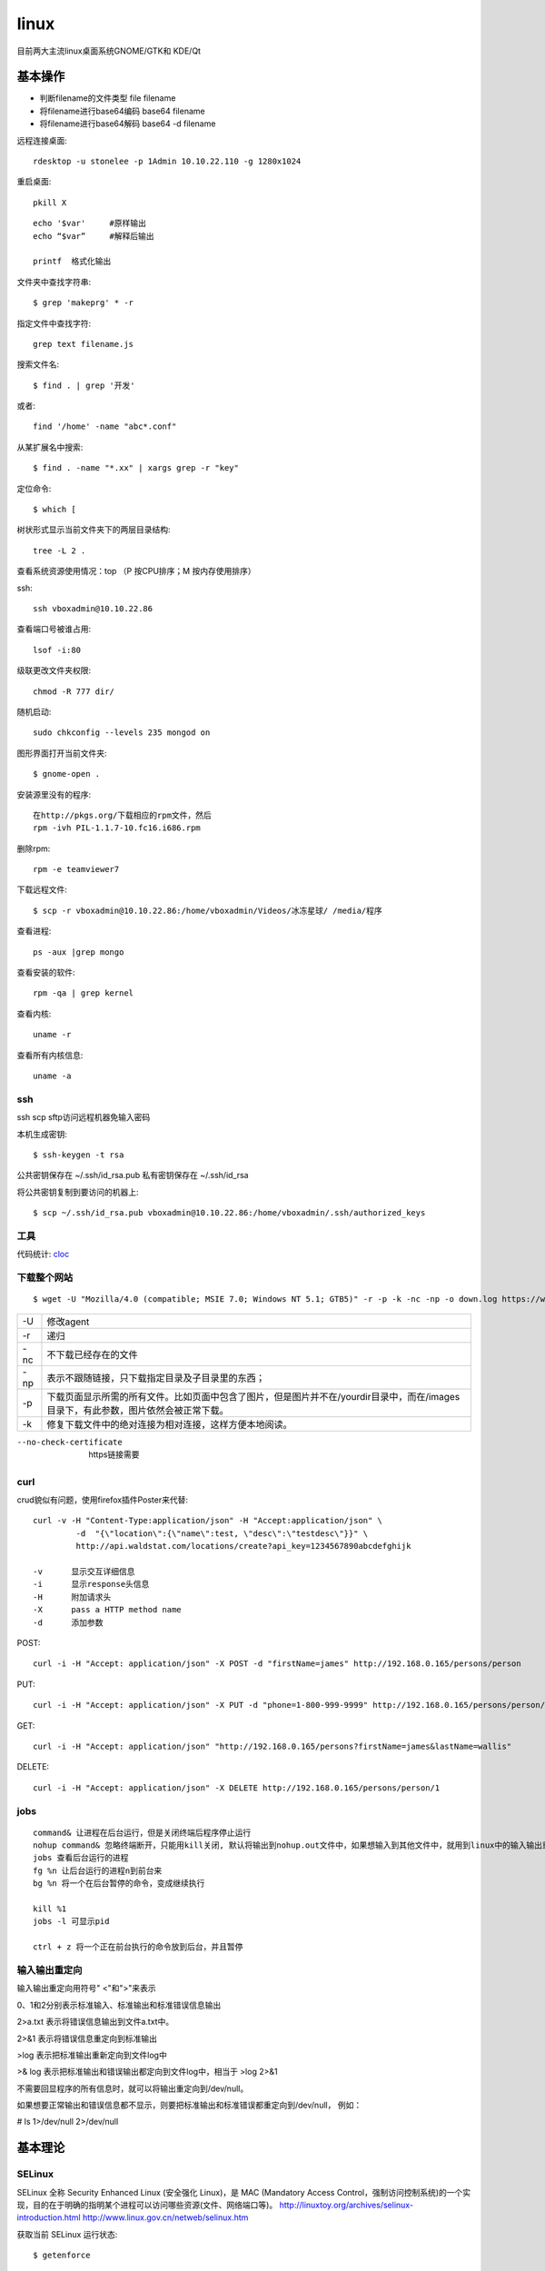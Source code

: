 .. _linux:


***************
linux
***************

目前两大主流linux桌面系统GNOME/GTK和 KDE/Qt

基本操作
=============================

* 判断filename的文件类型	file filename
* 将filename进行base64编码 base64 filename
* 将filename进行base64解码 base64 -d filename


远程连接桌面::

  rdesktop -u stonelee -p 1Admin 10.10.22.110 -g 1280x1024

重启桌面::

  pkill X

::

	echo '$var'	#原样输出
	echo “$var”	#解释后输出

	printf	格式化输出

文件夹中查找字符串::

	$ grep 'makeprg' * -r

指定文件中查找字符::

	grep text filename.js

搜索文件名::

	$ find . | grep '开发'

或者::

	find '/home' -name "abc*.conf"

从某扩展名中搜索::

	$ find . -name "*.xx" | xargs grep -r "key"

定位命令::

	$ which [ 

树状形式显示当前文件夹下的两层目录结构::

	tree -L 2 .

查看系统资源使用情况：top （P 按CPU排序；M 按内存使用排序）

ssh::

	ssh vboxadmin@10.10.22.86

查看端口号被谁占用::

	lsof -i:80


级联更改文件夹权限::

	chmod -R 777 dir/

随机启动::

	sudo chkconfig --levels 235 mongod on

图形界面打开当前文件夹::

	$ gnome-open .

安装源里没有的程序::

	在http://pkgs.org/下载相应的rpm文件，然后
	rpm -ivh PIL-1.1.7-10.fc16.i686.rpm 

删除rpm::

  rpm -e teamviewer7

下载远程文件::

	$ scp -r vboxadmin@10.10.22.86:/home/vboxadmin/Videos/冰冻星球/ /media/程序

查看进程::

	ps -aux |grep mongo

查看安装的软件::

	rpm -qa | grep kernel

查看内核::

	uname -r

查看所有内核信息::

	uname -a

ssh
-----------------

ssh scp sftp访问远程机器免输入密码

本机生成密钥::

  $ ssh-keygen -t rsa

公共密钥保存在 ~/.ssh/id_rsa.pub
私有密钥保存在 ~/.ssh/id_rsa

将公共密钥复制到要访问的机器上::

  $ scp ~/.ssh/id_rsa.pub vboxadmin@10.10.22.86:/home/vboxadmin/.ssh/authorized_keys

工具
-----------------

代码统计: `cloc <http://cloc.sourceforge.net/>`_

下载整个网站
-----------------

::

	$ wget -U "Mozilla/4.0 (compatible; MSIE 7.0; Windows NT 5.1; GTB5)" -r -p -k -nc -np -o down.log https://www.django-cms.org/ --no-check-certificate

===	===
-U	修改agent
-r	递归
-nc	不下载已经存在的文件
-np	表示不跟随链接，只下载指定目录及子目录里的东西；
-p	下载页面显示所需的所有文件。比如页面中包含了图片，但是图片并不在/yourdir目录中，而在/images目录下，有此参数，图片依然会被正常下载。
-k	修复下载文件中的绝对连接为相对连接，这样方便本地阅读。
===	===

--no-check-certificate	https链接需要


curl
-----------------

crud貌似有问题，使用firefox插件Poster来代替::

	curl -v -H "Content-Type:application/json" -H "Accept:application/json" \
		 -d  "{\"location\":{\"name\":test, \"desc\":\"testdesc\"}}" \
		 http://api.waldstat.com/locations/create?api_key=1234567890abcdefghijk

	-v	显示交互详细信息
	-i	显示response头信息
	-H	附加请求头
	-X	pass a HTTP method name
	-d	添加参数

POST::

	curl -i -H "Accept: application/json" -X POST -d "firstName=james" http://192.168.0.165/persons/person

PUT::

	curl -i -H "Accept: application/json" -X PUT -d "phone=1-800-999-9999" http://192.168.0.165/persons/person/1

GET::

	curl -i -H "Accept: application/json" "http://192.168.0.165/persons?firstName=james&lastName=wallis"

DELETE::

	curl -i -H "Accept: application/json" -X DELETE http://192.168.0.165/persons/person/1


jobs
-----------------

::

	command& 让进程在后台运行，但是关闭终端后程序停止运行
	nohup command& 忽略终端断开，只能用kill关闭, 默认将输出到nohup.out文件中，如果想输入到其他文件中，就用到linux中的输入输出重定向。
	jobs 查看后台运行的进程 
	fg %n 让后台运行的进程n到前台来 
	bg %n 将一个在后台暂停的命令，变成继续执行   

	kill %1
	jobs -l 可显示pid

	ctrl + z 将一个正在前台执行的命令放到后台，并且暂停

输入输出重定向
-----------------

输入输出重定向用符号" <"和">"来表示

0、1和2分别表示标准输入、标准输出和标准错误信息输出

2>a.txt 表示将错误信息输出到文件a.txt中。 

2>&1 表示将错误信息重定向到标准输出

>log 表示把标准输出重新定向到文件log中 

>& log 表示把标准输出和错误输出都定向到文件log中，相当于 >log 2>&1

不需要回显程序的所有信息时，就可以将输出重定向到/dev/null。 

如果想要正常输出和错误信息都不显示，则要把标准输出和标准错误都重定向到/dev/null， 例如： 

# ls 1>/dev/null 2>/dev/null 


基本理论
=============================

SELinux
------------

SELinux 全称 Security Enhanced Linux (安全强化 Linux)，是 MAC (Mandatory Access Control，强制访问控制系统)的一个实现，目的在于明确的指明某个进程可以访问哪些资源(文件、网络端口等)。
http://linuxtoy.org/archives/selinux-introduction.html
http://www.linux.gov.cn/netweb/selinux.htm

获取当前 SELinux 运行状态::

	$ getenforce

暂时改变 SELinux 运行状态::

	$ setenforce 0

看看到底是不是 SELinux 导致某个服务或者程序无法运行

链接
--------------

可以通过软链接来以虚拟路径的方式共享文件：ln -s 源文件夹 目标文件夹

硬链接相当于新建一个文件指针，只有将全部指针删除后，文件内容才会从磁盘上删除。缺点是不可以在不同文件系统的文件间建立链接，不能为目录创建硬链接。

软链接(-s)相当与建立新的快捷方式，没有任何文件系统的限制，可以创建指向目录的符号链接。缺点是如果源文件路径改变，那么链接失效，而且要系统分配额外的空间用于建立新的索引节点和保存原文件的路径。

一般config文件用硬链接即可。引用lib包（如extjs）可使用软链接

Unix目录结构
----------------

《Unix文件系统结构标准》（Filesystem Hierarchy Standard）
http://en.wikipedia.org/wiki/Filesystem_Hierarchy_Standard

::

	/：存放系统程序，也就是At&t开发的Unix程序。
	/usr：存放Unix系统商（比如IBM和HP）开发的程序。
	/usr/local：存放用户自己安装的程序。
	/opt：在某些系统，用于存放第三方厂商开发的程序，所以取名为option，意为"选装"。


